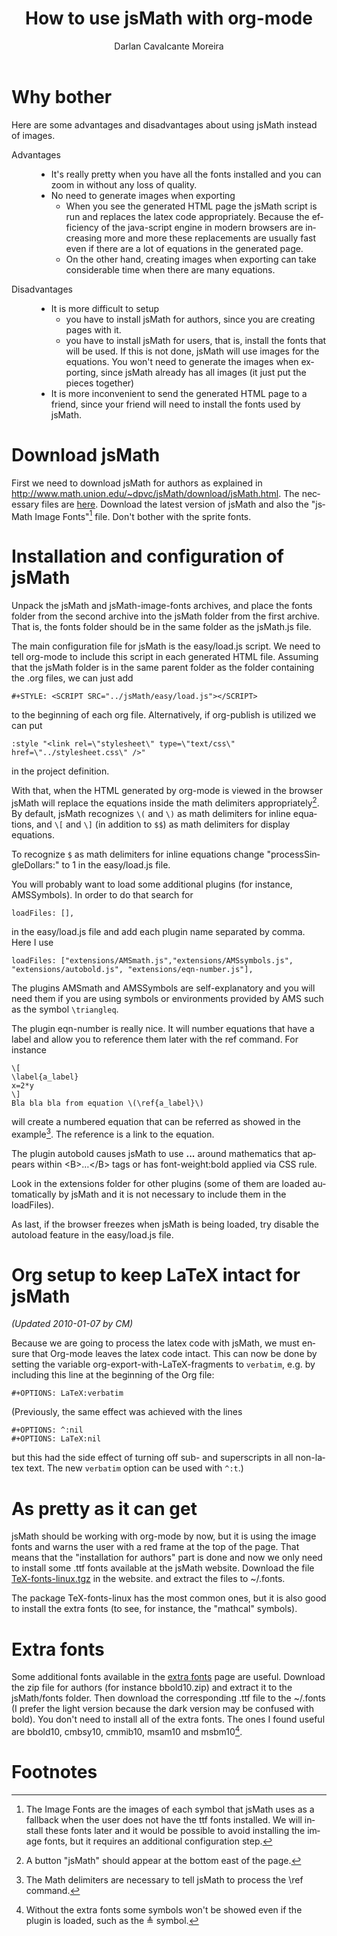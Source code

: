 #+TITLE:      How to use jsMath with org-mode
#+AUTHOR:     Darlan Cavalcante Moreira
#+EMAIL:      darcamo at @gmail dot com
#+OPTIONS:    H:3 num:nil toc:t \n:nil ::t |:t ^:t -:t f:t *:t tex:t d:(HIDE) tags:not-in-toc
#+STARTUP:    align fold nodlcheck hidestars oddeven lognotestate odd
#+SEQ_TODO:   TODO(t) INPROGRESS(i) WAITING(w@) | DONE(d) CANCELED(c@)
#+TAGS:       Write(w) Update(u) Fix(f) Check(c)
#+LANGUAGE:   en
#+PRIORITIES: A C B
#+CATEGORY:   worg
#+HTML_LINK_UP:    index.html
#+HTML_LINK_HOME:  https://orgmode.org/worg/

# This file is released by its authors and contributors under the GNU
# Free Documentation license v1.3 or later, code examples are released
# under the GNU General Public License v3 or later.

* Why bother
  Here are some advantages and disadvantages about using jsMath instead of images.
- Advantages ::
  - It's really pretty when you have all the fonts installed and you can zoom in
    without any loss of quality.
  - No need to generate images when exporting
    + When you see the generated HTML page the jsMath script is run and replaces
      the latex code appropriately. Because the efficiency of the java-script
      engine in modern browsers are increasing more and more these replacements
      are usually fast even if there are a lot of equations in the generated
      page.
    + On the other hand, creating images when exporting can take considerable
      time when there are many equations.

- Disadvantages ::
  - It is more difficult to setup
    + you have to install jsMath for authors, since you are creating pages with it.
    + you have to install jsMath for users, that is, install the fonts that will
      be used. If this is not done, jsMath will use images for the
      equations. You won't need to generate the images when exporting, since
      jsMath already has all images (it just put the pieces together)
  - It is more inconvenient to send the generated HTML page to a friend, since
    your friend will need to install the fonts used by jsMath.

* Download jsMath
  First we need to download jsMath for authors as explained in
  http://www.math.union.edu/~dpvc/jsMath/download/jsMath.html. The necessary
  files are [[http://sourceforge.net/project/showfiles.php?group_id=172663][here]]. Download the latest version of jsMath and also the "jsMath
  Image Fonts"[fn:1] file. Don't bother with the sprite fonts.
  
* Installation and configuration of jsMath
  Unpack the jsMath and jsMath-image-fonts archives, and place the fonts
  folder from the second archive into the jsMath folder from the first
  archive. That is, the fonts folder should be in the same folder as the
  jsMath.js file.
  
  The main configuration file for jsMath is the easy/load.js script. We need
  to tell org-mode to include this script in each generated HTML
  file. Assuming that the jsMath folder is in the same parent folder as the
  folder containing the .org files, we can just add
  : #+STYLE: <SCRIPT SRC="../jsMath/easy/load.js"></SCRIPT>
  to the beginning of each org file. Alternatively, if org-publish is utilized
  we can put
  : :style "<link rel=\"stylesheet\" type=\"text/css\" href=\"../stylesheet.css\" />"
  in the project definition.

  
  With that, when the HTML generated by org-mode is viewed in the browser jsMath
  will replace the equations inside the math delimiters appropriately[fn:2]. By
  default, jsMath recognizes =\(= and =\)= as math delimiters for inline
  equations, and =\[= and =\]= (in addition to =$$=) as math delimiters for
  display equations.
  
  To recognize =$= as math delimiters for inline equations change
  "processSingleDollars:" to 1 in the easy/load.js file.

  You will probably want to load some additional plugins (for instance,
  AMSSymbols). In order to do that search for
    : loadFiles: [],
  in the easy/load.js file and add each plugin name separated by comma. Here I
  use
    : loadFiles: ["extensions/AMSmath.js","extensions/AMSsymbols.js", "extensions/autobold.js", "extensions/eqn-number.js"],
  The plugins AMSmath and AMSSymbols are self-explanatory and you will need them
  if you are using symbols or environments provided by AMS such as the symbol
  =\triangleq=.
  
  The plugin eqn-number is really nice. It will number equations that have a
  label and allow you to reference them later with the ref command. For instance
    : \[
    : \label{a_label}
    : x=2*y
    : \]
    : Bla bla bla from equation \(\ref{a_label}\)
  will create a numbered equation that can be referred as showed in the
  example[fn:3]. The reference is a link to the equation.

  The plugin autobold causes jsMath to use \boldsymbol{...} around
  mathematics that appears within <B>...</B> tags or has font-weight:bold
  applied via CSS rule.

  Look in the extensions folder for other plugins (some of
  them are loaded automatically by jsMath and it is not necessary to include
  them in the loadFiles).

  As last, if the browser freezes when jsMath is being loaded, try disable the
  autoload feature in the easy/load.js file.

* Org setup to keep LaTeX intact for jsMath
  
  /(Updated 2010-01-07 by CM)/

  Because we are going to process the latex code with jsMath, we
  must ensure that Org-mode leaves the latex code intact. This can
  now be done by setting the variable
  org-export-with-LaTeX-fragments to =verbatim=, e.g. by including
  this line at the beginning of the Org file:
  : #+OPTIONS: LaTeX:verbatim
  (Previously, the same effect was achieved with the lines
  : #+OPTIONS: ^:nil
  : #+OPTIONS: LaTeX:nil
  but this had the side effect of turning off sub- and superscripts
  in all non-latex text. The new =verbatim= option can be used with
  =^:t=.)

* As pretty as it can get
  jsMath should be working with org-mode by now, but it is using the image fonts
  and warns the user with a red frame at the top of the page. That means that
  the "installation for authors" part is done and now we only need to install
  some .ttf fonts available at the jsMath website. Download the file
  [[http://www.math.union.edu/~dpvc/jsMath/download/TeX-fonts-linux.tgz][TeX-fonts-linux.tgz]] in the website. and extract the files to ~/.fonts.

  The package TeX-fonts-linux has the most common ones, but it is also good to
  install the extra fonts (to see, for instance, the "mathcal" symbols).

* Extra fonts
  Some additional fonts available in the [[http://www.math.union.edu/~dpvc/jsMath/download/extra-fonts/welcome.html][extra fonts]] page are useful.  Download
  the zip file for authors (for instance bbold10.zip) and extract it to the
  jsMath/fonts folder. Then download the corresponding .ttf file to the ~/.fonts
  (I prefer the light version because the dark version may be confused with
  bold). You don't need to install all of the extra fonts. The ones I found
  useful are bbold10, cmbsy10, cmmib10, msam10 and msbm10[fn:4].

* Footnotes

[fn:1] The Image Fonts are the images of each symbol that jsMath uses as a
fallback when the user does not have the ttf fonts installed. We will install
these fonts later and it would be possible to avoid installing the image fonts,
but it requires an additional configuration step.

[fn:2] A button "jsMath" should appear at the bottom east of the page.

[fn:3] The Math delimiters are necessary to tell jsMath to process the \ref
command.

[fn:4] Without the extra fonts some symbols won't be showed even if the plugin
is loaded, such as the \triangleq symbol.
